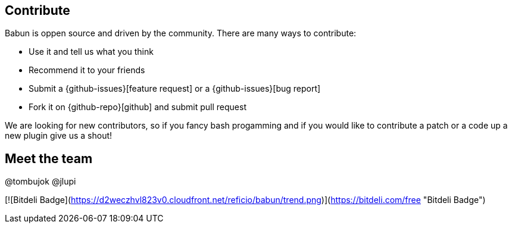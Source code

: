 == Contribute

Babun is oppen source and driven by the community. There are many ways to contribute:

* Use it and tell us what you think
* Recommend it to your friends
* Submit a {github-issues}[feature request] or a {github-issues}[bug report]
* Fork it on {github-repo}[github] and submit pull request

We are looking for new contributors, so if you fancy bash progamming and if you would like to contribute a patch or a code up a new plugin give us a shout!

== Meet the team

@tombujok
@jlupi

[![Bitdeli Badge](https://d2weczhvl823v0.cloudfront.net/reficio/babun/trend.png)](https://bitdeli.com/free "Bitdeli Badge")